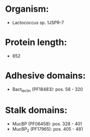 * Organism:
- Lactococcus sp. 1JSPR-7
* Protein length:
- 852
* Adhesive domains:
- Bact_lectin (PF18483): pos. 58 - 320
* Stalk domains:
- MucBP (PF06458): pos. 328 - 401
- MucBP_2 (PF17965): pos. 405 - 481

